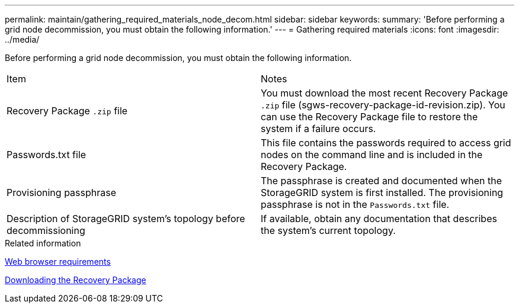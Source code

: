 ---
permalink: maintain/gathering_required_materials_node_decom.html
sidebar: sidebar
keywords: 
summary: 'Before performing a grid node decommission, you must obtain the following information.'
---
= Gathering required materials
:icons: font
:imagesdir: ../media/

[.lead]
Before performing a grid node decommission, you must obtain the following information.

|===
| Item| Notes
a|
Recovery Package `.zip` file
a|
You must download the most recent Recovery Package `.zip` file (sgws-recovery-package-id-revision.zip). You can use the Recovery Package file to restore the system if a failure occurs.
a|
Passwords.txt file
a|
This file contains the passwords required to access grid nodes on the command line and is included in the Recovery Package.
a|
Provisioning passphrase
a|
The passphrase is created and documented when the StorageGRID system is first installed. The provisioning passphrase is not in the `Passwords.txt` file.
a|
Description of StorageGRID system's topology before decommissioning
a|
If available, obtain any documentation that describes the system's current topology.
|===
.Related information

xref:web_browser_requirements.adoc[Web browser requirements]

xref:downloading_recovery_package.adoc[Downloading the Recovery Package]
